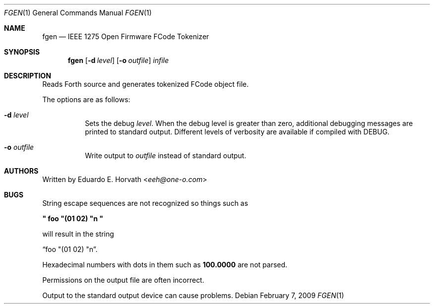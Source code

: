 .\"	$OpenBSD: src/usr.bin/fgen/fgen.1,v 1.6 2013/07/16 00:07:52 schwarze Exp $
.\"	$NetBSD: fgen.1,v 1.6 2001/06/13 10:46:05 wiz Exp $
.\"
.\" Copyright (c) 1998 Eduardo Horvath, All Rights Reserved.
.\"
.\" Redistribution and use in source and binary forms, with or without
.\" modification, are permitted provided that the following conditions
.\" are met:
.\" 1. Redistributions of source code must retain the above copyright
.\"    notice, this list of conditions and the following disclaimer.
.\" 2. Redistributions in binary form must reproduce the above copyright
.\"    notice, this list of conditions and the following disclaimer in the
.\"    documentation and/or other materials provided with the distribution.
.\" 3. All advertising materials mentioning features or use of this software
.\"    must display the following acknowledgement:
.\"      This product includes software developed by Eduardo Horvath.
.\" 4. The name of the author may not be used to endorse or promote products
.\"    derived from this software without specific prior written permission
.\"
.\" THIS SOFTWARE IS PROVIDED BY THE AUTHOR ``AS IS'' AND ANY EXPRESS OR
.\" IMPLIED WARRANTIES, INCLUDING, BUT NOT LIMITED TO, THE IMPLIED WARRANTIES
.\" OF MERCHANTABILITY AND FITNESS FOR A PARTICULAR PURPOSE ARE DISCLAIMED.
.\" IN NO EVENT SHALL THE AUTHOR BE LIABLE FOR ANY DIRECT, INDIRECT,
.\" INCIDENTAL, SPECIAL, EXEMPLARY, OR CONSEQUENTIAL DAMAGES (INCLUDING, BUT
.\" NOT LIMITED TO, PROCUREMENT OF SUBSTITUTE GOODS OR SERVICES; LOSS OF USE,
.\" DATA, OR PROFITS; OR BUSINESS INTERRUPTION) HOWEVER CAUSED AND ON ANY
.\" THEORY OF LIABILITY, WHETHER IN CONTRACT, STRICT LIABILITY, OR TORT
.\" (INCLUDING NEGLIGENCE OR OTHERWISE) ARISING IN ANY WAY OUT OF THE USE OF
.\" THIS SOFTWARE, EVEN IF ADVISED OF THE POSSIBILITY OF SUCH DAMAGE.
.\"
.Dd $Mdocdate: February 7 2009 $
.Dt FGEN 1
.Os
.Sh NAME
.Nm fgen
.Nd IEEE 1275 Open Firmware FCode Tokenizer
.Sh SYNOPSIS
.Nm
.Op Fl d Ar level
.Op Fl o Ar outfile
.Ar infile
.Sh DESCRIPTION
Reads Forth source and generates tokenized FCode object file.
.Pp
The options are as follows:
.Bl -tag -width Ds
.It Fl d Ar level
Sets the debug
.Ar level .
When the debug level is greater than zero, additional debugging messages
are printed to standard output.
Different levels of verbosity are available if compiled with DEBUG.
.It Fl o Ar outfile
Write output to
.Ar outfile
instead of standard output.
.El
.Sh AUTHORS
Written by
.An Eduardo E. Horvath Aq Mt eeh@one-o.com
.Sh BUGS
String escape sequences are not recognized so things such as
.Pp
.Li \&" foo \&"\&(01 02\&) \&"n \&"
.Pp
will result in the string
.Pp
.Dq  foo \&"\&(01 02\&) \&"n .
.Pp
Hexadecimal numbers with dots in them such as
.Li 100.0000
are not parsed.
.Pp
Permissions on the output file are often incorrect.
.Pp
Output to the standard output device can cause problems.
